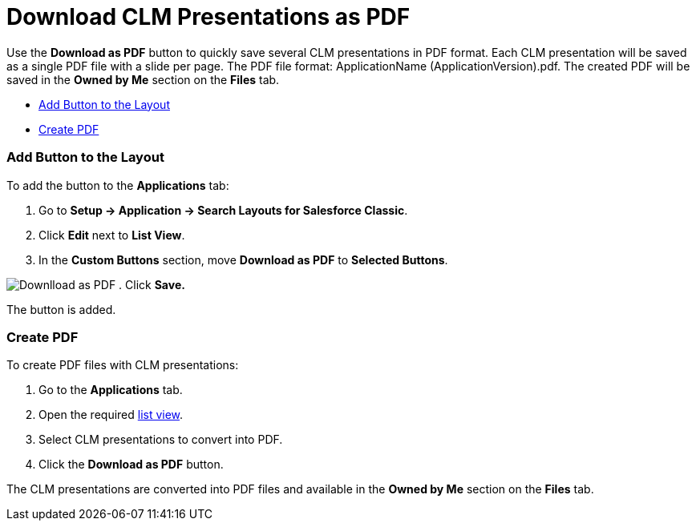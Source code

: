 = Download CLM Presentations as PDF

Use the *Download as PDF* button to quickly save several CLM
presentations in PDF format. Each CLM presentation will be saved as a
single PDF file with a slide per page. The PDF file format:
[.apiobject]#ApplicationName (ApplicationVersion).pdf#. The
created PDF will be saved in the *Owned by Me* section on the *Files*
tab.

* link:android/knowledge-base/ct-presenter/download-clm-presentations-as-pdf#h2__1318785425[Add Button
to the Layout]
* link:android/knowledge-base/ct-presenter/download-clm-presentations-as-pdf#h2_1417760844[Create PDF]

[[h2__1318785425]]
=== Add Button to the Layout 

To add the button to the *Applications* tab:

. Go to *Setup → Application → Search Layouts for Salesforce Classic*.
. Click *Edit* next to *List View*.
. In the *Custom Buttons* section, move *Download as PDF* to *Selected
Buttons*.

image:Downlload-as-PDF.png[]
. Click *Save.*

The button is added.

[[h2_1417760844]]
=== Create PDF 

To create PDF files with CLM presentations:

. Go to the *Applications* tab.
. Open the required
https://help.customertimes.com/smart/project-ct-mobile-en/list-views[list
view].
. ​Select CLM presentations to convert into PDF.
. ​Click the *Download as PDF* button.

The CLM presentations are converted into PDF files and available in the
*Owned by Me* section on the *Files* tab.
